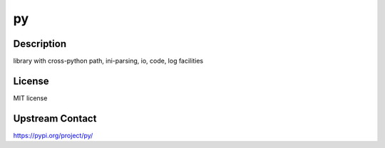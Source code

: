 py
==

Description
-----------

library with cross-python path, ini-parsing, io, code, log facilities

License
-------

MIT license

Upstream Contact
----------------

https://pypi.org/project/py/

